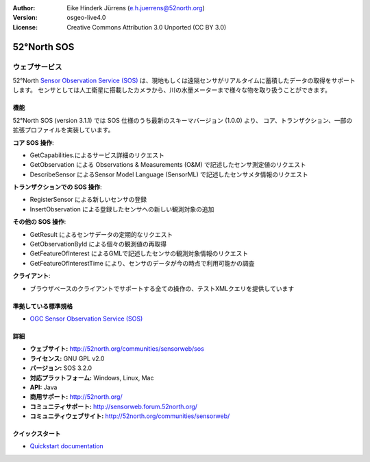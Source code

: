 :Author: Eike Hinderk Jürrens (e.h.juerrens@52north.org)
:Version: osgeo-live4.0
:License: Creative Commons Attribution 3.0 Unported (CC BY 3.0)

.. _52nSOS-overview-ja:

.. image:: ../../images/project_logos/logo_52North_160.png
  :scale: 100 %
  :alt: project logo
  :align: right
  :target: http://52north.org/sos


52°North SOS
================================================================================

ウェブサービス
~~~~~~~~~~~~~~~~~~~~~~~~~~~~~~~~~~~~~~~~~~~~~~~~~~~~~~~~~~~~~~~~~~~~~~~~~~~~~~~~

52°North `Sensor Observation Service (SOS) <../standards/sos_overview.html>`_ 
は、現地もしくは遠隔センサがリアルタイムに蓄積したデータの取得をサポートします。
センサとしては人工衛星に搭載したカメラから、川の水量メーターまで様々な物を取り扱うことができます。
 
.. image:: ../../images/screenshots/1024x768/52n_sos_test_client_v1.0.0_GetCapabilities.png
  :scale: 100 %
  :alt: screenshot of sos test client
  :align: right

機能
--------------------------------------------------------------------------------

52°North SOS (version 3.1.1) では SOS 仕様のうち最新のスキーマバージョン (1.0.0) より、
コア、トランザクション、一部の拡張プロファイルを実装しています。

**コア SOS 操作**:

* GetCapabilities.によるサービス詳細のリクエスト
* GetObservation による Observations & Measurements (O&M) で記述したセンサ測定値のリクエスト
* DescribeSensor によるSensor Model Language (SensorML) で記述したセンサメタ情報のリクエスト

**トランザクションでの SOS 操作**:

* RegisterSensor による新しいセンサの登録
* InsertObservation による登録したセンサへの新しい観測対象の追加

**その他の SOS 操作**:

* GetResult によるセンサデータの定期的なリクエスト
* GetObservationById による個々の観測値の再取得
* GetFeatureOfInterest によるGMLで記述したセンサの観測対象情報のリクエスト
* GetFeatureOfInterestTime により、センサのデータが今の時点で利用可能かの調査

**クライアント**:

* ブラウザベースのクライアントでサポートする全ての操作の、テストXMLクエリを提供しています

準拠している標準規格
--------------------------------------------------------------------------------

* `OGC Sensor Observation Service (SOS) <http://www.ogcnetwork.net/SOS>`_

詳細
--------------------------------------------------------------------------------

* **ウェブサイト:** http://52north.org/communities/sensorweb/sos

* **ライセンス:** GNU GPL v2.0

* **バージョン:** SOS 3.2.0

* **対応プラットフォーム:** Windows, Linux, Mac

* **API:** Java

* **商用サポート:** http://52north.org/

* **コミュニティサポート:** http://sensorweb.forum.52north.org/

* **コミュニティウェブサイト:** http://52north.org/communities/sensorweb/

クイックスタート
--------------------------------------------------------------------------------

* `Quickstart documentation <../quickstart/52nSOS_quickstart.html>`_

